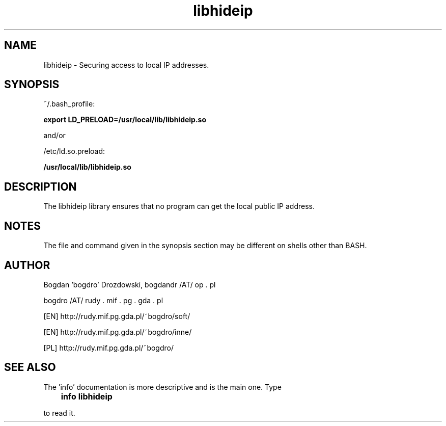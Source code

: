 .\"	Process this file with groff -man -Tascii foo.3
.\"
.TH libhideip 3 GNU/Linux "User's Manual"

.SH NAME
libhideip \- Securing access to local IP addresses.

.SH SYNOPSIS
~/.bash_profile:

.B export LD_PRELOAD=/usr/local/lib/libhideip.so

and/or

/etc/ld.so.preload:

.B /usr/local/lib/libhideip.so

.SH DESCRIPTION
The libhideip library ensures that no program can get the local public IP address.

.SH NOTES
The file and command given in the synopsis section may be different on shells other than BASH.

.SH AUTHOR
Bogdan 'bogdro' Drozdowski,
bogdandr /AT/ op . pl

bogdro /AT/ rudy . mif . pg . gda . pl

[EN] http://rudy.mif.pg.gda.pl/~bogdro/soft/

[EN] http://rudy.mif.pg.gda.pl/~bogdro/inne/

[PL] http://rudy.mif.pg.gda.pl/~bogdro/

.SH "SEE ALSO"

The 'info' documentation is more descriptive and is the main one. Type

.B 	info libhideip

to read it.

